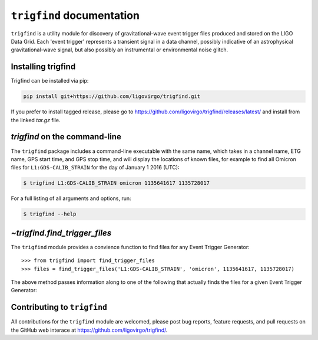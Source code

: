 .. trigfind documentation master file, created by
   sphinx-quickstart on Fri May 20 16:50:21 2016.
   You can adapt this file completely to your liking, but it should at least
   contain the root `toctree` directive.

.. .. currentmodule:: trigfind

``trigfind`` documentation
==========================

``trigfind`` is a utility module for discovery of gravitational-wave event trigger files produced and stored on the LIGO Data Grid.
Each 'event trigger' represents a transient signal in a data channel, possibly indicative of an astrophysical gravitational-wave signal, but also possibly an instrumental or environmental noise glitch.

Installing trigfind
-------------------

Trigfind can be installed via pip:

.. code-block:: bash

   pip install git+https://github.com/ligovirgo/trigfind.git

If you prefer to install tagged release, please go to https://github.com/ligovirgo/trigfind/releases/latest/ and install from the linked `tar.gz` file.

`trigfind` on the command-line
------------------------------

The ``trigfind`` package includes a command-line executable with the same name, which takes in a channel name, ETG name, GPS start time, and GPS stop time, and will display the locations of known files, for example to find all Omicron files for ``L1:GDS-CALIB_STRAIN`` for the day of January 1 2016 (UTC):

.. code-block:: bash

   $ trigfind L1:GDS-CALIB_STRAIN omicron 1135641617 1135728017

For a full listing of all arguments and options, run:


.. code-block:: bash

   $ trigfind --help

`~trigfind.find_trigger_files`
-----------------------------

The ``trigfind`` module provides a convience function to find files for any Event Trigger Generator:

.. autosummary::
   :toctree: api/

   trigfind.find_trigger_files

::

   >>> from trigfind import find_trigger_files
   >>> files = find_trigger_files('L1:GDS-CALIB_STRAIN', 'omicron', 1135641617, 1135728017)

The above method passes information along to one of the following that actually finds the files for a given Event Trigger Generator:

.. autosummary::
   :toctree: api/

   trigfind.find_detchar_files
   trigfind.find_dmt_files
   trigfind.find_daily_cbc_files
   trigfind.find_omega_online_files

Contributing to ``trigfind``
----------------------------

All contributions for the ``trigfind`` module are welcomed, please post bug reports, feature requests, and pull requests on the GitHub web interace at https://github.com/ligovirgo/trigfind/.
